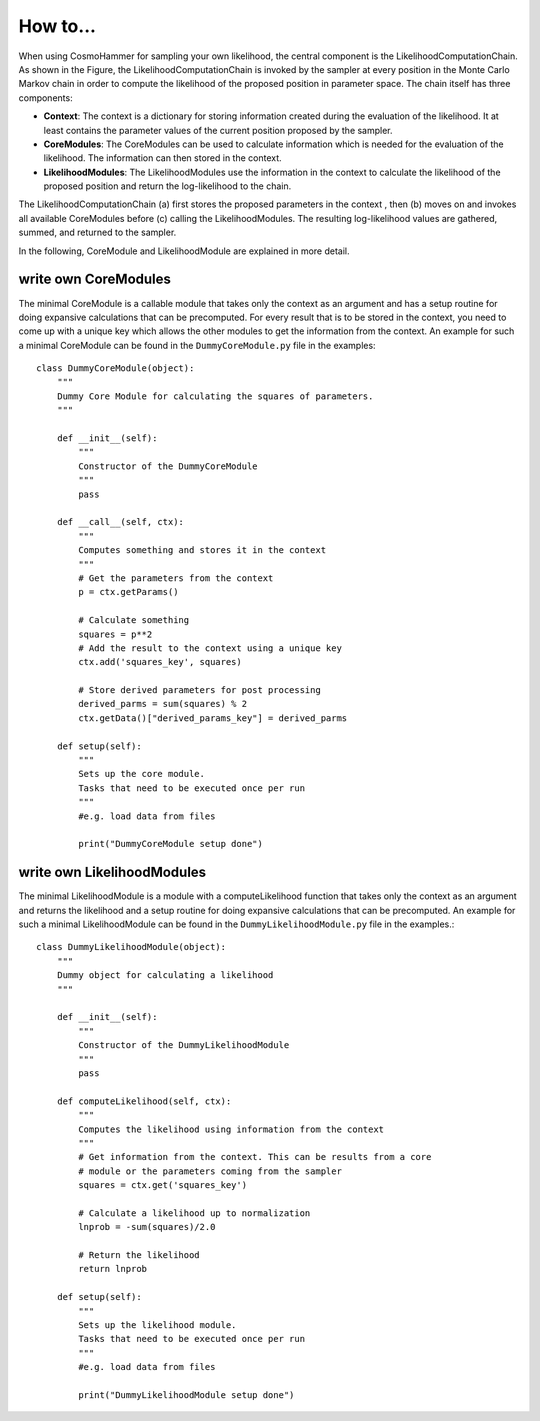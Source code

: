 .. _HowToCosmoHammer:

How to...
=========

When using CosmoHammer for sampling your own likelihood, the central component is the LikelihoodComputationChain. As shown in the Figure, the LikelihoodComputationChain is invoked by the sampler at every position in the Monte Carlo Markov chain in order to compute the likelihood of the proposed position in parameter space. The chain itself has three components:

.. image:: chscheme.jpg
	:alt: Visulalization of the CosmoHammer LikelihoodComputationChain scheme.
	:align: left
	

- **Context**: The context is a dictionary for storing information created during the evaluation of the likelihood. It at least contains the parameter values of the current position proposed by the sampler. 

- **CoreModules**: The CoreModules can be used to calculate information which is needed for the evaluation of the likelihood. The information can then stored in the context.

- **LikelihoodModules**: The LikelihoodModules use the information in the context to calculate the likelihood of the proposed position and return the log-likelihood to the chain.

The LikelihoodComputationChain (a) first stores the proposed parameters in the context , then (b) moves on and invokes all available CoreModules before (c) calling the LikelihoodModules. The resulting log-likelihood values are gathered, summed, and returned to the sampler. 

In the following, CoreModule and LikelihoodModule are explained in more detail.

write own CoreModules
---------------------

The minimal CoreModule is a callable module that takes only the context as an argument and has a setup routine for doing expansive calculations that can be precomputed. For every result that is to be stored in the context, you need to come up with a unique key which allows the other modules to get the information from the context. An example for such a minimal CoreModule can be found in the ``DummyCoreModule.py`` file in the examples::

	class DummyCoreModule(object):
	    """
	    Dummy Core Module for calculating the squares of parameters.
	    """
	
	    def __init__(self):
	        """
	        Constructor of the DummyCoreModule
	        """
	        pass
	        
	    def __call__(self, ctx):
	        """
	        Computes something and stores it in the context
	        """
	        # Get the parameters from the context
	        p = ctx.getParams()
	
	        # Calculate something
	        squares = p**2
	        # Add the result to the context using a unique key
	        ctx.add('squares_key', squares)
	        
	        # Store derived parameters for post processing
	        derived_parms = sum(squares) % 2
        	ctx.getData()["derived_params_key"] = derived_parms
	
	    def setup(self):
	        """
	        Sets up the core module.
	        Tasks that need to be executed once per run
	        """
	        #e.g. load data from files
	        
	        print("DummyCoreModule setup done")

write own LikelihoodModules
---------------------------

The minimal LikelihoodModule is a module with a computeLikelihood function that takes only the context as an argument and returns the likelihood and a setup routine for doing expansive calculations that can be precomputed. An example for such a minimal LikelihoodModule can be found in the ``DummyLikelihoodModule.py`` file in the examples.::

	class DummyLikelihoodModule(object):
	    """
	    Dummy object for calculating a likelihood
	    """
	
	    def __init__(self):
	        """
	        Constructor of the DummyLikelihoodModule
	        """
	        pass
	    
	    def computeLikelihood(self, ctx):
	        """
	        Computes the likelihood using information from the context
	        """
	        # Get information from the context. This can be results from a core
	        # module or the parameters coming from the sampler
	        squares = ctx.get('squares_key')
	        
	        # Calculate a likelihood up to normalization
	        lnprob = -sum(squares)/2.0
	        
	        # Return the likelihood
	        return lnprob
	    
	    def setup(self):
	        """
	        Sets up the likelihood module.
	        Tasks that need to be executed once per run
	        """
	        #e.g. load data from files
	        
	        print("DummyLikelihoodModule setup done")
